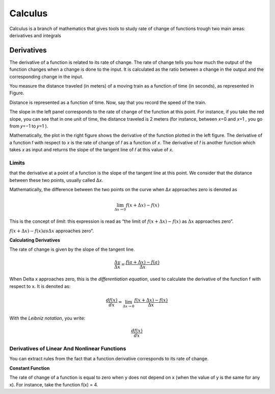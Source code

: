 Calculus
=========
Calculus is a branch of mathematics that gives tools to study rate of change of functions trough two main areas:
derivatives and integrals

Derivatives
------------
The derivative of a function is related to its rate of change. The rate of change
tells you how much the output of the function changes when a change is done
to the input. It is calculated as the ratio between a change in the output and
the corresponding change in the input.

You measure the distance traveled (in meters) of a moving train as a function of time (in seconds), as
represented in Figure.

.. image:: _static/calculus/time_distance.png
   :width: 400

Distance is represented as a function of time. Now, say that you record the speed of the train.

.. image:: _static/calculus/distance_speed.png
   :width: 400

The slope in the left panel corresponds to the rate of change of the function at this point. For instance,
if you take the red slope, you can see that in one unit of time, the distance traveled is 2 meters (for instance,
between  𝑥=0  and  𝑥=1 , you go from  𝑦=−1  to  𝑦=1 ).

Mathematically, the plot in the right figure shows the derivative of the function plotted in the left figure.
The derivative of a function  𝑓  with respect to  𝑥  is the rate of change of  𝑓  as a function of  𝑥.
The derivative of  𝑓  is another function which takes  𝑥  as input and returns the slope of the tangent line of
𝑓  at this value of  𝑥.

Limits
^^^^^^
that the derivative at a point of a function is the slope of the tangent line at this point.
We consider that the distance between these two points, usually called  Δ𝑥.

.. image:: _static/calculus/derivatives_tangent.png

Mathematically, the difference between the two points on the curve when  Δ𝑥  approaches zero is denoted as

.. math::
    \lim_{\Delta x \to 0} f(x + \Delta x) - f(x)


This is the concept of *limit*: this expression is read as “the limit of :math:`f(x + \Delta x) - f(x)` as
:math:`\Delta x` approaches zero”.

:math:`f(x + \Delta x) - f(x) as \Delta x` approaches zero”.

**Calculating Derivatives**

The rate of change is given by the slope of the tangent line.

.. image:: _static/calculus/slope_delta_ratio.png


.. math::
    \frac{\Delta y}{\Delta x} = \frac{f(a + \Delta x) - f(a)}{\Delta x}

When Delta x approaches zero, this is the *differentiation equation*,
used to calculate the derivative of the function f with respect to
x. It is denoted as:

.. math::
    \frac{d f(x)}{dx} = \lim_{\Delta x \to 0} \frac{f(x + \Delta x) - f(x)}{\Delta x}

With the *Leibniz notation*, you write:

.. math::
    \frac{d f(x)}{dx}

Derivatives of Linear And Nonlinear Functions
^^^^^^^^^^^^^^^^^^^^^^^^^^^^^^^^^^^^^^^^^^^^^^^

You can extract rules from the fact that a function derivative corresponds to its rate of change.

**Constant Function**

The rate of change of a function is equal to zero when y does not
depend on x (when the value of y is the same for any x). For
instance, take the function f(x) = 4.
